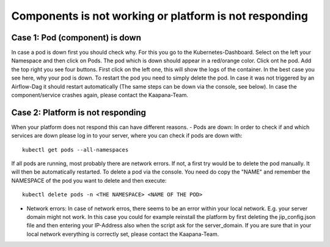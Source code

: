 .. _platform_is_not_working_doc:

Components is not working or platform is not responding
========================================================

Case 1: Pod (component) is down
^^^^^^^^^^^^^^^^^^^^^^^^^^^^^^^

In case a pod is down first you should check why. For this you go to the Kubernetes-Dashboard. Select on the left your Namespace and then click on Pods. The pod which 
is down should appear in a red/orange color. Click ont he pod. Add the top right you see four buttons. First click on the left one, this will show the logs of the container.
In the best case you see here, why your pod is down. To restart the pod you need to simply delete the pod. In case it was not triggered by an Airflow-Dag it should restart automatically
(The same steps can be down via the console, see below).
In case the component/service crashes again, please contact the Kaapana-Team.

Case 2: Platform is not responding
^^^^^^^^^^^^^^^^^^^^^^^^^^^^^^^^^^

When your platform does not respond this can have different reasons.
- Pods are down: In order to check if and which services are down please log in to your server, where you can check if pods are down with:

::

    kubectl get pods --all-namespaces

If all pods are running, most probably there are network errors. If not, a first try would be to delete the pod manually. It will then be
automatically restarted. To delete a pod via the console. You need do copy the "NAME" and remember the NAMESPACE of the pod you want to delete and then execute:
::

    kubectl delete pods -n <THE NAMESPACE> <NAME OF THE POD>

- Network errors: In case of network erros, there seems to be an error within your local network. E.g. your server domain might not work. In this case you could for example reinstall the platform by first deleting the jip_config.json file and then entering your IP-Address also when the script ask for the server_domain. If you are sure that in your local network everything is correctly set, please contact the Kaapana-Team. 
